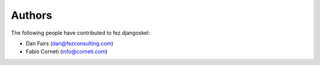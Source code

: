 Authors
=======

The following people have contributed to fez.djangoskel:

- Dan Fairs (dan@fezconsulting.com)
- Fabio Corneti (info@corneti.com)